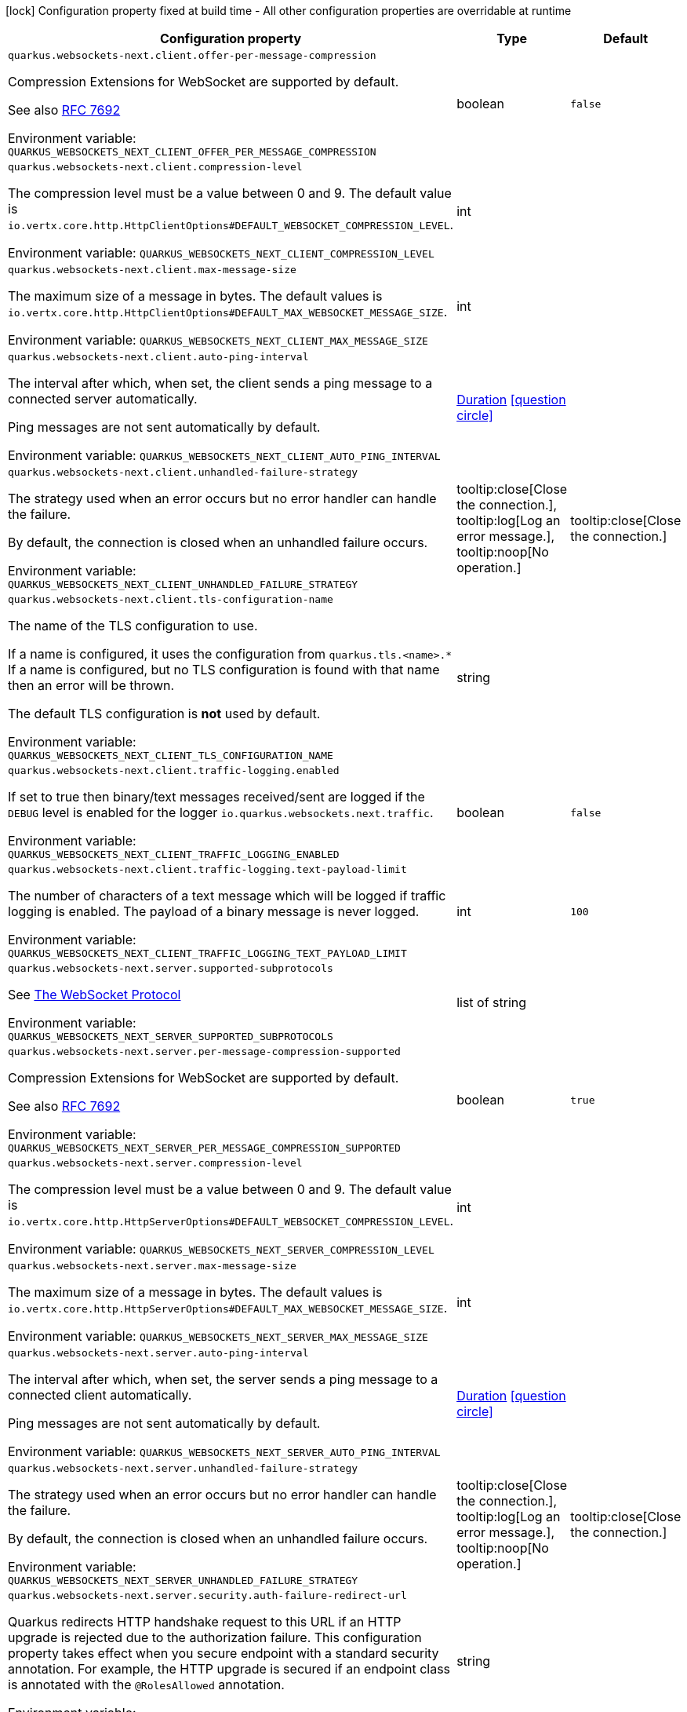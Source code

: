 :summaryTableId: quarkus-websockets-next_quarkus-websockets-next
[.configuration-legend]
icon:lock[title=Fixed at build time] Configuration property fixed at build time - All other configuration properties are overridable at runtime
[.configuration-reference.searchable, cols="80,.^10,.^10"]
|===

h|[.header-title]##Configuration property##
h|Type
h|Default

a| [[quarkus-websockets-next_quarkus-websockets-next-client-offer-per-message-compression]] [.property-path]##`quarkus.websockets-next.client.offer-per-message-compression`##

[.description]
--
Compression Extensions for WebSocket are supported by default.

See also link:https://datatracker.ietf.org/doc/html/rfc7692[RFC 7692]


ifdef::add-copy-button-to-env-var[]
Environment variable: env_var_with_copy_button:+++QUARKUS_WEBSOCKETS_NEXT_CLIENT_OFFER_PER_MESSAGE_COMPRESSION+++[]
endif::add-copy-button-to-env-var[]
ifndef::add-copy-button-to-env-var[]
Environment variable: `+++QUARKUS_WEBSOCKETS_NEXT_CLIENT_OFFER_PER_MESSAGE_COMPRESSION+++`
endif::add-copy-button-to-env-var[]
--
|boolean
|`false`

a| [[quarkus-websockets-next_quarkus-websockets-next-client-compression-level]] [.property-path]##`quarkus.websockets-next.client.compression-level`##

[.description]
--
The compression level must be a value between 0 and 9. The default value is `io.vertx.core.http.HttpClientOptions++#++DEFAULT_WEBSOCKET_COMPRESSION_LEVEL`.


ifdef::add-copy-button-to-env-var[]
Environment variable: env_var_with_copy_button:+++QUARKUS_WEBSOCKETS_NEXT_CLIENT_COMPRESSION_LEVEL+++[]
endif::add-copy-button-to-env-var[]
ifndef::add-copy-button-to-env-var[]
Environment variable: `+++QUARKUS_WEBSOCKETS_NEXT_CLIENT_COMPRESSION_LEVEL+++`
endif::add-copy-button-to-env-var[]
--
|int
|

a| [[quarkus-websockets-next_quarkus-websockets-next-client-max-message-size]] [.property-path]##`quarkus.websockets-next.client.max-message-size`##

[.description]
--
The maximum size of a message in bytes. The default values is `io.vertx.core.http.HttpClientOptions++#++DEFAULT_MAX_WEBSOCKET_MESSAGE_SIZE`.


ifdef::add-copy-button-to-env-var[]
Environment variable: env_var_with_copy_button:+++QUARKUS_WEBSOCKETS_NEXT_CLIENT_MAX_MESSAGE_SIZE+++[]
endif::add-copy-button-to-env-var[]
ifndef::add-copy-button-to-env-var[]
Environment variable: `+++QUARKUS_WEBSOCKETS_NEXT_CLIENT_MAX_MESSAGE_SIZE+++`
endif::add-copy-button-to-env-var[]
--
|int
|

a| [[quarkus-websockets-next_quarkus-websockets-next-client-auto-ping-interval]] [.property-path]##`quarkus.websockets-next.client.auto-ping-interval`##

[.description]
--
The interval after which, when set, the client sends a ping message to a connected server automatically.

Ping messages are not sent automatically by default.


ifdef::add-copy-button-to-env-var[]
Environment variable: env_var_with_copy_button:+++QUARKUS_WEBSOCKETS_NEXT_CLIENT_AUTO_PING_INTERVAL+++[]
endif::add-copy-button-to-env-var[]
ifndef::add-copy-button-to-env-var[]
Environment variable: `+++QUARKUS_WEBSOCKETS_NEXT_CLIENT_AUTO_PING_INTERVAL+++`
endif::add-copy-button-to-env-var[]
--
|link:https://docs.oracle.com/en/java/javase/17/docs/api/java/time/Duration.html[Duration] link:#duration-note-anchor-{summaryTableId}[icon:question-circle[title=More information about the Duration format]]
|

a| [[quarkus-websockets-next_quarkus-websockets-next-client-unhandled-failure-strategy]] [.property-path]##`quarkus.websockets-next.client.unhandled-failure-strategy`##

[.description]
--
The strategy used when an error occurs but no error handler can handle the failure.

By default, the connection is closed when an unhandled failure occurs.


ifdef::add-copy-button-to-env-var[]
Environment variable: env_var_with_copy_button:+++QUARKUS_WEBSOCKETS_NEXT_CLIENT_UNHANDLED_FAILURE_STRATEGY+++[]
endif::add-copy-button-to-env-var[]
ifndef::add-copy-button-to-env-var[]
Environment variable: `+++QUARKUS_WEBSOCKETS_NEXT_CLIENT_UNHANDLED_FAILURE_STRATEGY+++`
endif::add-copy-button-to-env-var[]
--
a|tooltip:close[Close the connection.], tooltip:log[Log an error message.], tooltip:noop[No operation.]
|tooltip:close[Close the connection.]

a| [[quarkus-websockets-next_quarkus-websockets-next-client-tls-configuration-name]] [.property-path]##`quarkus.websockets-next.client.tls-configuration-name`##

[.description]
--
The name of the TLS configuration to use.

If a name is configured, it uses the configuration from `quarkus.tls.<name>.++*++` If a name is configured, but no TLS configuration is found with that name then an error will be thrown.

The default TLS configuration is *not* used by default.


ifdef::add-copy-button-to-env-var[]
Environment variable: env_var_with_copy_button:+++QUARKUS_WEBSOCKETS_NEXT_CLIENT_TLS_CONFIGURATION_NAME+++[]
endif::add-copy-button-to-env-var[]
ifndef::add-copy-button-to-env-var[]
Environment variable: `+++QUARKUS_WEBSOCKETS_NEXT_CLIENT_TLS_CONFIGURATION_NAME+++`
endif::add-copy-button-to-env-var[]
--
|string
|

a| [[quarkus-websockets-next_quarkus-websockets-next-client-traffic-logging-enabled]] [.property-path]##`quarkus.websockets-next.client.traffic-logging.enabled`##

[.description]
--
If set to true then binary/text messages received/sent are logged if the `DEBUG` level is enabled for the logger `io.quarkus.websockets.next.traffic`.


ifdef::add-copy-button-to-env-var[]
Environment variable: env_var_with_copy_button:+++QUARKUS_WEBSOCKETS_NEXT_CLIENT_TRAFFIC_LOGGING_ENABLED+++[]
endif::add-copy-button-to-env-var[]
ifndef::add-copy-button-to-env-var[]
Environment variable: `+++QUARKUS_WEBSOCKETS_NEXT_CLIENT_TRAFFIC_LOGGING_ENABLED+++`
endif::add-copy-button-to-env-var[]
--
|boolean
|`false`

a| [[quarkus-websockets-next_quarkus-websockets-next-client-traffic-logging-text-payload-limit]] [.property-path]##`quarkus.websockets-next.client.traffic-logging.text-payload-limit`##

[.description]
--
The number of characters of a text message which will be logged if traffic logging is enabled. The payload of a binary message is never logged.


ifdef::add-copy-button-to-env-var[]
Environment variable: env_var_with_copy_button:+++QUARKUS_WEBSOCKETS_NEXT_CLIENT_TRAFFIC_LOGGING_TEXT_PAYLOAD_LIMIT+++[]
endif::add-copy-button-to-env-var[]
ifndef::add-copy-button-to-env-var[]
Environment variable: `+++QUARKUS_WEBSOCKETS_NEXT_CLIENT_TRAFFIC_LOGGING_TEXT_PAYLOAD_LIMIT+++`
endif::add-copy-button-to-env-var[]
--
|int
|`100`

a| [[quarkus-websockets-next_quarkus-websockets-next-server-supported-subprotocols]] [.property-path]##`quarkus.websockets-next.server.supported-subprotocols`##

[.description]
--
See link:https://datatracker.ietf.org/doc/html/rfc6455#page-12[The WebSocket Protocol]


ifdef::add-copy-button-to-env-var[]
Environment variable: env_var_with_copy_button:+++QUARKUS_WEBSOCKETS_NEXT_SERVER_SUPPORTED_SUBPROTOCOLS+++[]
endif::add-copy-button-to-env-var[]
ifndef::add-copy-button-to-env-var[]
Environment variable: `+++QUARKUS_WEBSOCKETS_NEXT_SERVER_SUPPORTED_SUBPROTOCOLS+++`
endif::add-copy-button-to-env-var[]
--
|list of string
|

a| [[quarkus-websockets-next_quarkus-websockets-next-server-per-message-compression-supported]] [.property-path]##`quarkus.websockets-next.server.per-message-compression-supported`##

[.description]
--
Compression Extensions for WebSocket are supported by default.

See also link:https://datatracker.ietf.org/doc/html/rfc7692[RFC 7692]


ifdef::add-copy-button-to-env-var[]
Environment variable: env_var_with_copy_button:+++QUARKUS_WEBSOCKETS_NEXT_SERVER_PER_MESSAGE_COMPRESSION_SUPPORTED+++[]
endif::add-copy-button-to-env-var[]
ifndef::add-copy-button-to-env-var[]
Environment variable: `+++QUARKUS_WEBSOCKETS_NEXT_SERVER_PER_MESSAGE_COMPRESSION_SUPPORTED+++`
endif::add-copy-button-to-env-var[]
--
|boolean
|`true`

a| [[quarkus-websockets-next_quarkus-websockets-next-server-compression-level]] [.property-path]##`quarkus.websockets-next.server.compression-level`##

[.description]
--
The compression level must be a value between 0 and 9. The default value is `io.vertx.core.http.HttpServerOptions++#++DEFAULT_WEBSOCKET_COMPRESSION_LEVEL`.


ifdef::add-copy-button-to-env-var[]
Environment variable: env_var_with_copy_button:+++QUARKUS_WEBSOCKETS_NEXT_SERVER_COMPRESSION_LEVEL+++[]
endif::add-copy-button-to-env-var[]
ifndef::add-copy-button-to-env-var[]
Environment variable: `+++QUARKUS_WEBSOCKETS_NEXT_SERVER_COMPRESSION_LEVEL+++`
endif::add-copy-button-to-env-var[]
--
|int
|

a| [[quarkus-websockets-next_quarkus-websockets-next-server-max-message-size]] [.property-path]##`quarkus.websockets-next.server.max-message-size`##

[.description]
--
The maximum size of a message in bytes. The default values is `io.vertx.core.http.HttpServerOptions++#++DEFAULT_MAX_WEBSOCKET_MESSAGE_SIZE`.


ifdef::add-copy-button-to-env-var[]
Environment variable: env_var_with_copy_button:+++QUARKUS_WEBSOCKETS_NEXT_SERVER_MAX_MESSAGE_SIZE+++[]
endif::add-copy-button-to-env-var[]
ifndef::add-copy-button-to-env-var[]
Environment variable: `+++QUARKUS_WEBSOCKETS_NEXT_SERVER_MAX_MESSAGE_SIZE+++`
endif::add-copy-button-to-env-var[]
--
|int
|

a| [[quarkus-websockets-next_quarkus-websockets-next-server-auto-ping-interval]] [.property-path]##`quarkus.websockets-next.server.auto-ping-interval`##

[.description]
--
The interval after which, when set, the server sends a ping message to a connected client automatically.

Ping messages are not sent automatically by default.


ifdef::add-copy-button-to-env-var[]
Environment variable: env_var_with_copy_button:+++QUARKUS_WEBSOCKETS_NEXT_SERVER_AUTO_PING_INTERVAL+++[]
endif::add-copy-button-to-env-var[]
ifndef::add-copy-button-to-env-var[]
Environment variable: `+++QUARKUS_WEBSOCKETS_NEXT_SERVER_AUTO_PING_INTERVAL+++`
endif::add-copy-button-to-env-var[]
--
|link:https://docs.oracle.com/en/java/javase/17/docs/api/java/time/Duration.html[Duration] link:#duration-note-anchor-{summaryTableId}[icon:question-circle[title=More information about the Duration format]]
|

a| [[quarkus-websockets-next_quarkus-websockets-next-server-unhandled-failure-strategy]] [.property-path]##`quarkus.websockets-next.server.unhandled-failure-strategy`##

[.description]
--
The strategy used when an error occurs but no error handler can handle the failure.

By default, the connection is closed when an unhandled failure occurs.


ifdef::add-copy-button-to-env-var[]
Environment variable: env_var_with_copy_button:+++QUARKUS_WEBSOCKETS_NEXT_SERVER_UNHANDLED_FAILURE_STRATEGY+++[]
endif::add-copy-button-to-env-var[]
ifndef::add-copy-button-to-env-var[]
Environment variable: `+++QUARKUS_WEBSOCKETS_NEXT_SERVER_UNHANDLED_FAILURE_STRATEGY+++`
endif::add-copy-button-to-env-var[]
--
a|tooltip:close[Close the connection.], tooltip:log[Log an error message.], tooltip:noop[No operation.]
|tooltip:close[Close the connection.]

a| [[quarkus-websockets-next_quarkus-websockets-next-server-security-auth-failure-redirect-url]] [.property-path]##`quarkus.websockets-next.server.security.auth-failure-redirect-url`##

[.description]
--
Quarkus redirects HTTP handshake request to this URL if an HTTP upgrade is rejected due to the authorization failure. This configuration property takes effect when you secure endpoint with a standard security annotation. For example, the HTTP upgrade is secured if an endpoint class is annotated with the `@RolesAllowed` annotation.


ifdef::add-copy-button-to-env-var[]
Environment variable: env_var_with_copy_button:+++QUARKUS_WEBSOCKETS_NEXT_SERVER_SECURITY_AUTH_FAILURE_REDIRECT_URL+++[]
endif::add-copy-button-to-env-var[]
ifndef::add-copy-button-to-env-var[]
Environment variable: `+++QUARKUS_WEBSOCKETS_NEXT_SERVER_SECURITY_AUTH_FAILURE_REDIRECT_URL+++`
endif::add-copy-button-to-env-var[]
--
|string
|

a| [[quarkus-websockets-next_quarkus-websockets-next-server-dev-mode-connection-messages-limit]] [.property-path]##`quarkus.websockets-next.server.dev-mode.connection-messages-limit`##

[.description]
--
The limit of messages kept for a Dev UI connection. If less than zero then no messages are stored and sent to the Dev UI view.


ifdef::add-copy-button-to-env-var[]
Environment variable: env_var_with_copy_button:+++QUARKUS_WEBSOCKETS_NEXT_SERVER_DEV_MODE_CONNECTION_MESSAGES_LIMIT+++[]
endif::add-copy-button-to-env-var[]
ifndef::add-copy-button-to-env-var[]
Environment variable: `+++QUARKUS_WEBSOCKETS_NEXT_SERVER_DEV_MODE_CONNECTION_MESSAGES_LIMIT+++`
endif::add-copy-button-to-env-var[]
--
|long
|`1000`

a| [[quarkus-websockets-next_quarkus-websockets-next-server-traffic-logging-enabled]] [.property-path]##`quarkus.websockets-next.server.traffic-logging.enabled`##

[.description]
--
If set to true then binary/text messages received/sent are logged if the `DEBUG` level is enabled for the logger `io.quarkus.websockets.next.traffic`.


ifdef::add-copy-button-to-env-var[]
Environment variable: env_var_with_copy_button:+++QUARKUS_WEBSOCKETS_NEXT_SERVER_TRAFFIC_LOGGING_ENABLED+++[]
endif::add-copy-button-to-env-var[]
ifndef::add-copy-button-to-env-var[]
Environment variable: `+++QUARKUS_WEBSOCKETS_NEXT_SERVER_TRAFFIC_LOGGING_ENABLED+++`
endif::add-copy-button-to-env-var[]
--
|boolean
|`false`

a| [[quarkus-websockets-next_quarkus-websockets-next-server-traffic-logging-text-payload-limit]] [.property-path]##`quarkus.websockets-next.server.traffic-logging.text-payload-limit`##

[.description]
--
The number of characters of a text message which will be logged if traffic logging is enabled. The payload of a binary message is never logged.


ifdef::add-copy-button-to-env-var[]
Environment variable: env_var_with_copy_button:+++QUARKUS_WEBSOCKETS_NEXT_SERVER_TRAFFIC_LOGGING_TEXT_PAYLOAD_LIMIT+++[]
endif::add-copy-button-to-env-var[]
ifndef::add-copy-button-to-env-var[]
Environment variable: `+++QUARKUS_WEBSOCKETS_NEXT_SERVER_TRAFFIC_LOGGING_TEXT_PAYLOAD_LIMIT+++`
endif::add-copy-button-to-env-var[]
--
|int
|`100`

|===

ifndef::no-duration-note[]
[NOTE]
[id=duration-note-anchor-quarkus-websockets-next_quarkus-websockets-next]
.About the Duration format
====
To write duration values, use the standard `java.time.Duration` format.
See the link:https://docs.oracle.com/en/java/javase/17/docs/api/java.base/java/time/Duration.html#parse(java.lang.CharSequence)[Duration#parse() Java API documentation] for more information.

You can also use a simplified format, starting with a number:

* If the value is only a number, it represents time in seconds.\n
* If the value is a number followed by `ms`, it represents time in milliseconds.\n

In other cases, the simplified format is translated to the `java.time.Duration` format for parsing:

* If the value is a number followed by `h`, `m`, or `s`, it is prefixed with `PT`.
* If the value is a number followed by `d`, it is prefixed with `P`.
====
endif::no-duration-note[]

:!summaryTableId: